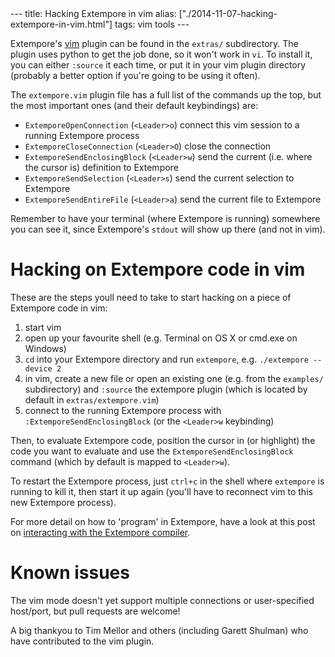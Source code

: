 #+PROPERTY: header-args:extempore :tangle /tmp/2014-11-07-hacking-extempore-in-vim.xtm
#+begin_html
---
title: Hacking Extempore in vim
alias: ["./2014-11-07-hacking-extempore-in-vim.html"]
tags: vim tools
---
#+end_html

Extempore's [[http://www.vim.org/][vim]] plugin can be found in the =extras/= subdirectory.
The plugin uses python to get the job done, so it won't work in =vi=.
To install it, you can either =:source= it each time, or put it in
your vim plugin directory (probably a better option if you're going to
be using it often).

The =extempore.vim= plugin file has a full list of the commands up the
top, but the most important ones (and their default keybindings) are:

- =ExtemporeOpenConnection= (=<Leader>o=) connect this vim session to a running Extempore process
- =ExtemporeCloseConnection= (=<Leader>O=) close the connection
- =ExtemporeSendEnclosingBlock= (=<Leader>w=) send the current (i.e.
  where the cursor is) definition to Extempore
- =ExtemporeSendSelection= (=<Leader>s=) send the current selection to Extempore
- =ExtemporeSendEntireFile= (=<Leader>a=) send the current file to Extempore

Remember to have your terminal (where Extempore is running) somewhere
you can see it, since Extempore's =stdout= will show up there (and not
in vim).

* Hacking on Extempore code in vim

These are the steps youll need to take to start hacking on a piece of
Extempore code in vim:

1. start vim
2. open up your favourite shell (e.g. Terminal on OS X or cmd.exe on
   Windows)
3. =cd= into your Extempore directory and run =extempore=, e.g.
   =./extempore --device 2=
4. in vim, create a new file or open an existing one (e.g. from the
   =examples/= subdirectory) and =:source= the extempore plugin (which
   is located by default in =extras/extempore.vim=)
5. connect to the running Extempore process with
   =:ExtemporeSendEnclosingBlock= (or the =<Leader>w= keybinding)

Then, to evaluate Extempore code, position the cursor in (or
highlight) the code you want to evaluate and use the
=ExtemporeSendEnclosingBlock= command (which by default is mapped to
=<Leader>w=).

To restart the Extempore process, just =ctrl+c= in the shell where
=extempore= is running to kill it, then start it up again (you'll have
to reconnect vim to this new Extempore process).

For more detail on how to 'program' in Extempore, have a look at this
post on [[file:2012-09-26-interacting-with-the-extempore-compiler.org][interacting with the Extempore compiler]].

* Known issues

The vim mode doesn't yet support multiple connections or
user-specified host/port, but pull requests are welcome!

A big thankyou to Tim Mellor and others (including Garett Shulman) who
have contributed to the vim plugin.
